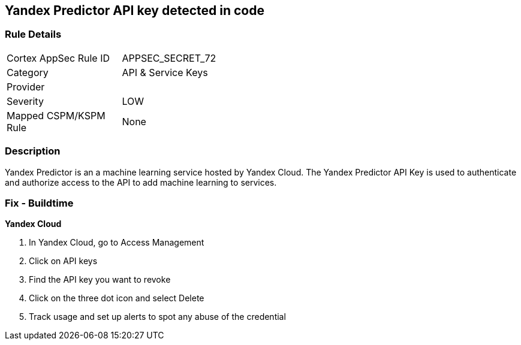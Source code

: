 == Yandex Predictor API key detected in code


=== Rule Details

[width=45%]
|===
|Cortex AppSec Rule ID |APPSEC_SECRET_72
|Category |API & Service Keys
|Provider |
|Severity |LOW
|Mapped CSPM/KSPM Rule |None
|===


=== Description 


Yandex Predictor is an a machine learning service hosted by Yandex Cloud.
The Yandex Predictor API Key is used to authenticate and authorize access to the API to add machine learning to services.

=== Fix - Buildtime
*Yandex Cloud* 


. In Yandex Cloud, go to Access Management

. Click on API keys

. Find the API key you want to revoke

. Click on the three dot icon and select Delete

. Track usage and set up alerts to spot any abuse of the credential
